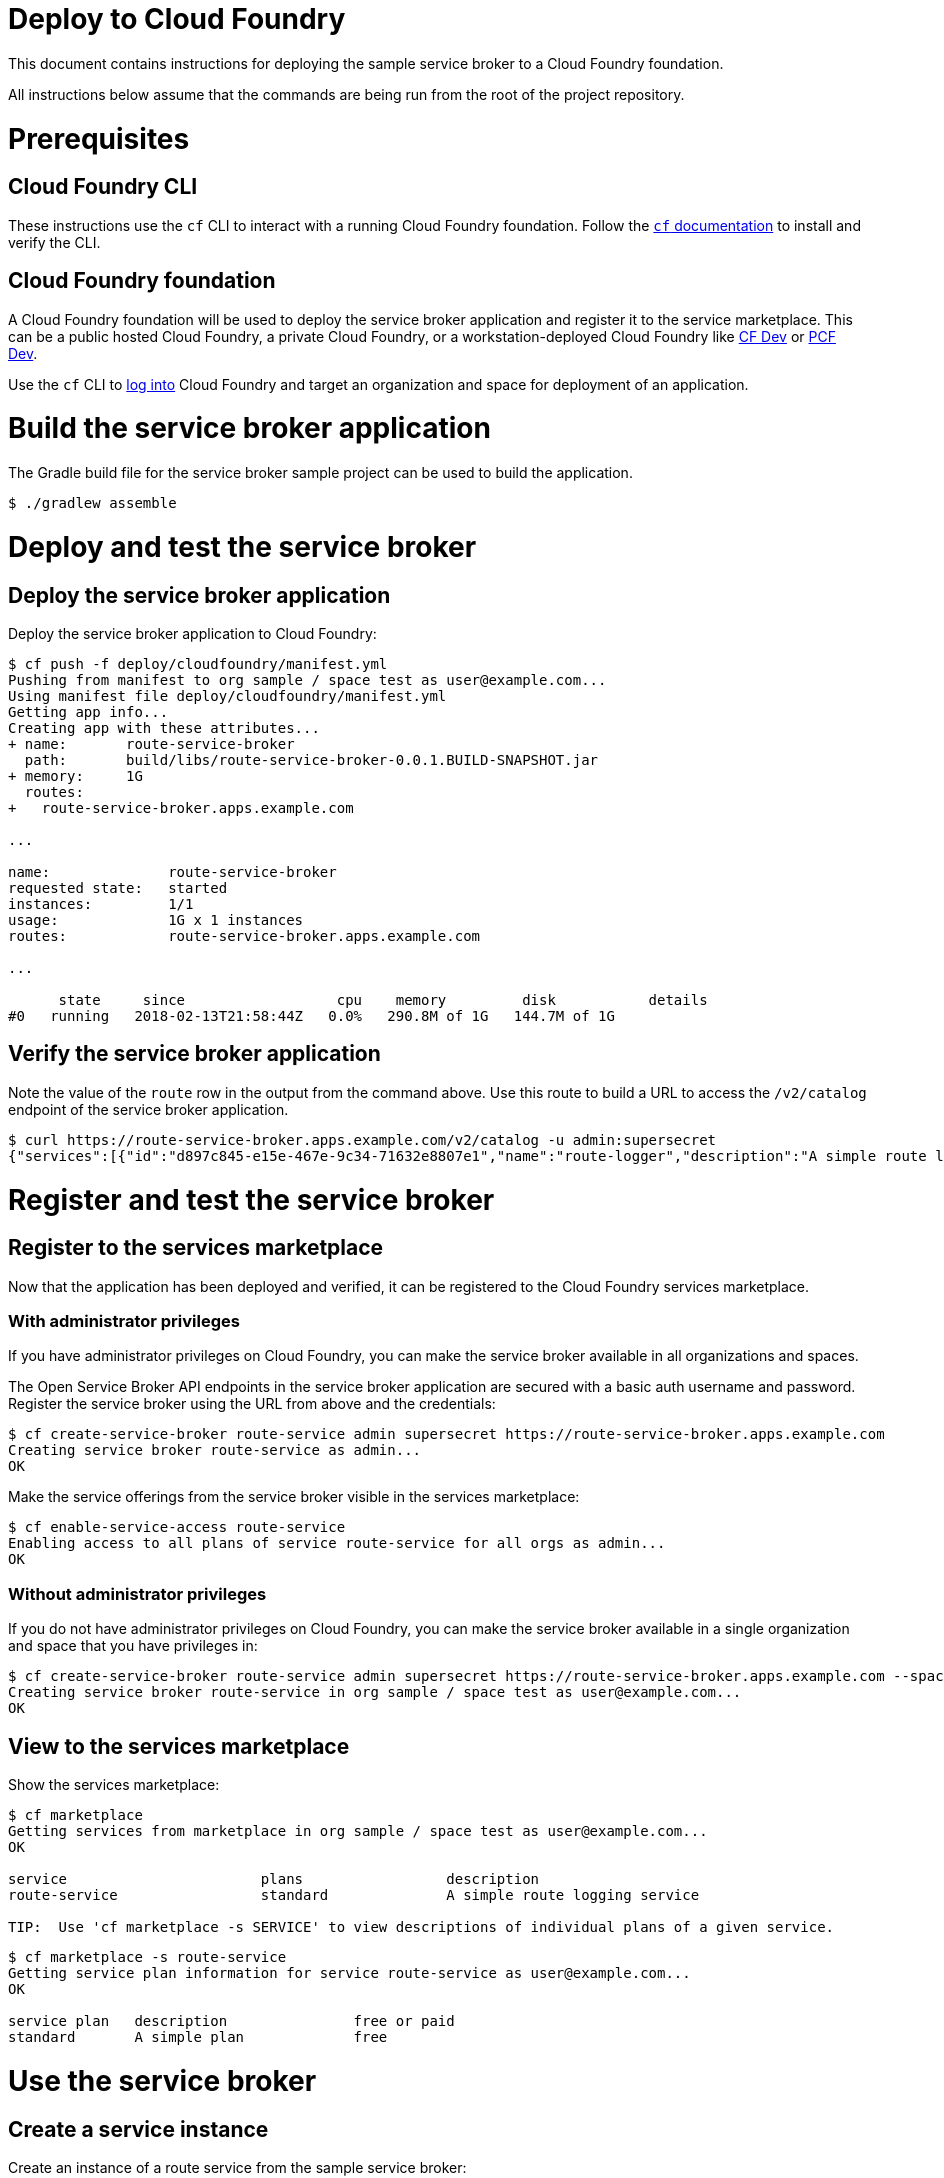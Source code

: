 = Deploy to Cloud Foundry

This document contains instructions for deploying the sample service broker to a Cloud Foundry foundation.

All instructions below assume that the commands are being run from the root of the project repository.

= Prerequisites

== Cloud Foundry CLI

These instructions use the `cf` CLI to interact with a running Cloud Foundry foundation.
Follow the https://docs.cloudfoundry.org/cf-cli/[`cf` documentation] to install and verify the CLI.

== Cloud Foundry foundation

A Cloud Foundry foundation will be used to deploy the service broker application and register it to the service marketplace.
This can be a public hosted Cloud Foundry, a private Cloud Foundry, or a workstation-deployed Cloud Foundry like https://github.com/cloudfoundry-incubator/cfdev[CF Dev] or https://pivotal.io/pcf-dev[PCF Dev].

Use the `cf` CLI to https://docs.cloudfoundry.org/cf-cli/getting-started.html#login[log into] Cloud Foundry and target an organization and space for deployment of an application.

= Build the service broker application

The Gradle build file for the service broker sample project can be used to build the application.

----
$ ./gradlew assemble
----

= Deploy and test the service broker

== Deploy the service broker application

Deploy the service broker application to Cloud Foundry:

----
$ cf push -f deploy/cloudfoundry/manifest.yml
Pushing from manifest to org sample / space test as user@example.com...
Using manifest file deploy/cloudfoundry/manifest.yml
Getting app info...
Creating app with these attributes...
+ name:       route-service-broker
  path:       build/libs/route-service-broker-0.0.1.BUILD-SNAPSHOT.jar
+ memory:     1G
  routes:
+   route-service-broker.apps.example.com

...

name:              route-service-broker
requested state:   started
instances:         1/1
usage:             1G x 1 instances
routes:            route-service-broker.apps.example.com

...

      state     since                  cpu    memory         disk           details
#0   running   2018-02-13T21:58:44Z   0.0%   290.8M of 1G   144.7M of 1G
----

== Verify the service broker application

Note the value of the `route` row in the output from the command above.
Use this route to build a URL to access the `/v2/catalog` endpoint of the service broker application.

----
$ curl https://route-service-broker.apps.example.com/v2/catalog -u admin:supersecret
{"services":[{"id":"d897c845-e15e-467e-9c34-71632e8807e1","name":"route-logger","description":"A simple route logging service","bindable":true,"plan_updateable":false,"instances_retrievable":false,"bindings_retrievable":false,"plans":[{"id":"3944a61c-ed68-45c5-b649-a99d1f301c69","name":"standard","description":"A simple plan","metadata":{},"bindable":true,"free":true}],"tags":["route-service","logging"],"metadata":{},"requires":["route_forwarding"]}]}
----

= Register and test the service broker

== Register to the services marketplace

Now that the application has been deployed and verified, it can be registered to the Cloud Foundry services marketplace.

=== With administrator privileges

If you have administrator privileges on Cloud Foundry, you can make the service broker available in all organizations and spaces.

The Open Service Broker API endpoints in the service broker application are secured with a basic auth username and password.
Register the service broker using the URL from above and the credentials:

----
$ cf create-service-broker route-service admin supersecret https://route-service-broker.apps.example.com
Creating service broker route-service as admin...
OK
----

Make the service offerings from the service broker visible in the services marketplace:

----
$ cf enable-service-access route-service
Enabling access to all plans of service route-service for all orgs as admin...
OK
----

=== Without administrator privileges

If you do not have administrator privileges on Cloud Foundry, you can make the service broker available in a single organization and space that you have privileges in:

----
$ cf create-service-broker route-service admin supersecret https://route-service-broker.apps.example.com --space-scoped
Creating service broker route-service in org sample / space test as user@example.com...
OK
----

== View to the services marketplace

Show the services marketplace:

----
$ cf marketplace
Getting services from marketplace in org sample / space test as user@example.com...
OK

service                       plans                 description
route-service                 standard              A simple route logging service

TIP:  Use 'cf marketplace -s SERVICE' to view descriptions of individual plans of a given service.
----

----
$ cf marketplace -s route-service
Getting service plan information for service route-service as user@example.com...
OK

service plan   description               free or paid
standard       A simple plan             free
----

= Use the service broker

== Create a service instance

Create an instance of a route service from the sample service broker:

----
$ cf create-service route-service standard my-route-service
Creating service instance my-route-service in org sample / space test as user@example.com...
OK
----

Show the details of the created service instance:

----
$ cf service my-route-service
Showing info of service my-route-service in org sample / space test as user@example.com...

name:            route-service
service:         my-route-service
tags:
plan:            standard
description:     A simple route logging service
documentation:
dashboard:

There are no bound apps for this service.

Showing status of last operation from service my-route-service...

status:    create succeeded
message:
----

== Bind the service instance to an application

Push any application to Cloud Foundry and bind a route to it.
The examples below assume that the domain `apps.example.com` exists in Cloud Foundry, and that the application has a route `appname.apps.example.com` bound to it.

Bind the service instance to the application:

----
$ cf bind-route-service apps.example.com my-route-service --hostname appname
Binding route appname.apps.example.com to service instance my-route-service in org sample / space test as user@example.com...
OK
----

Send any request to the application that the service instance is bound to:
----
$ curl https://appname.apps.example.com
---

View the logs of the service broker to verify that it intercepted the request to the application and logged it:

----
$ cf logs route-service-broker --recent
Retrieving logs for app route-service-broker in org sample / space test as user@example.com... 
...
2018-04-25T13:04:56.77-0500 [APP/PROC/WEB/0] OUT 2018-04-25 18:04:56.773  INFO 15 --- [ctor-http-nio-3] o.s.c.s.r.f.LoggingGatewayFilterFactory  : Forwarding request: method=GET, headers={Host=[route-service-broker.apps.example.com], User-Agent=[curl/7.54.0], Accept=[*/*], X-B3-Spanid=[409cc4b017fb5936], X-B3-Traceid=[409cc4b017fb5936], X-Cf-Applicationid=[292e5ec7-0608-4c0d-b5fb-de83f9377446], X-Cf-Forwarded-Url=[https://appname.apps.example.com/actuator/info], X-Cf-Instanceid=[2452da9e-04c2-4077-5d0a-5a42], X-Cf-Instanceindex=[0], X-Cf-Proxy-Metadata=[eyJub25jZSI6InRNY1JtMGVQcGN5ZlNNNFEifQ==], X-Cf-Proxy-Signature=[yD8H40mQkoJwXMMChhRJXrwGv0346YQrLsHdeWw8C7cIRC-F2I5AJEsdRh9QtHFnwIq_mHavUUsVXtsVEiWOFUDBnZaXtC_JtisumCtLelsNQj3ytgbhezzqiUOScyv-wc1jxw9HT0EjcRhFNEE1-hoxF26bFVFNWSXuj4D7BY2wnDUdgpVQmrOo1wKs7GIue3I89WPfCMR3EnY5oHQ9], X-Forwarded-For=[192.168.1.1, 192.168.1.97, 127.0.0.1], X-Forwarded-Host=[appname.apps.example.com], X-Forwarded-Proto=[https], X-Forwarded-Server=[cf.example.com], X-Request-Start=[1524679496744], X-Vcap-Request-Id=[17782e7c-d307-4556-7c35-d1b21b2fc38b]}, url=https://appname.apps.example.com
2018-04-25T13:04:56.87-0500 [APP/PROC/WEB/0] OUT 2018-04-25 18:04:56.872  INFO 15 --- [ctor-http-nio-1] o.s.c.s.r.f.LoggingGatewayFilterFactory  : Response: method=GET, headers={Host=[route-service-broker.apps.example.com], User-Agent=[curl/7.54.0], Accept=[*/*], X-B3-Spanid=[409cc4b017fb5936], X-B3-Traceid=[409cc4b017fb5936], X-Cf-Applicationid=[292e5ec7-0608-4c0d-b5fb-de83f9377446], X-Cf-Forwarded-Url=[https://appname.apps.example.com/actuator/info], X-Cf-Instanceid=[2452da9e-04c2-4077-5d0a-5a42], X-Cf-Instanceindex=[0], X-Cf-Proxy-Metadata=[eyJub25jZSI6InRNY1JtMGVQcGN5ZlNNNFEifQ==], X-Cf-Proxy-Signature=[yD8H40mQkoJwXMMChhRJXrwGv0346YQrLsHdeWw8C7cIRC-F2I5AJEsdRh9QtHFnwIq_mHavUUsVXtsVEiWOFUDBnZaXtC_JtisumCtLelsNQj3ytgbhezzqiUOScyv-wc1jxw9HT0EjcRhFNEE1-hoxF26bFVFNWSXuj4D7BY2wnDUdgpVQmrOo1wKs7GIue3I89WPfCMR3EnY5oHQ9], X-Forwarded-For=[192.168.1.1, 192.168.1.97, 127.0.0.1], X-Forwarded-Host=[appname.apps.example.com], X-Forwarded-Proto=[https], X-Forwarded-Server=[cf.example.com], X-Request-Start=[1524679496744], X-Vcap-Request-Id=[17782e7c-d307-4556-7c35-d1b21b2fc38b]}, url=https://appname.apps.example.com
...
----
